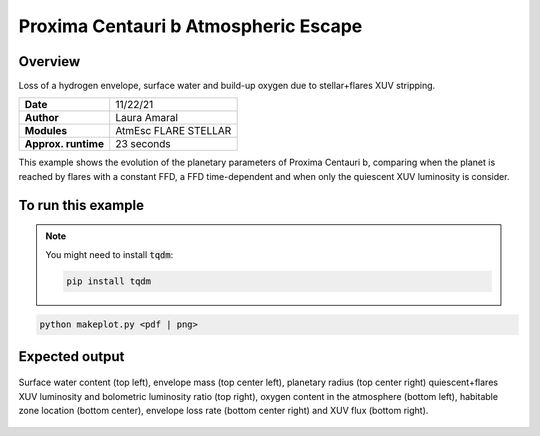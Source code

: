 Proxima Centauri b Atmospheric Escape
============================

Overview
--------

Loss of a hydrogen envelope, surface water and build-up oxygen due to stellar+flares XUV stripping.

===================   ============
**Date**              11/22/21
**Author**            Laura Amaral
**Modules**           AtmEsc
                      FLARE
                      STELLAR
**Approx. runtime**   23 seconds
===================   ============

This example shows the evolution of the planetary parameters of Proxima Centauri b, comparing when the planet is
reached by flares with a constant FFD, a FFD time-dependent and when only the quiescent XUV luminosity is consider.


To run this example
-------------------

.. note::

    You might need to install :code:`tqdm`:

    .. code-block:: bash

        pip install tqdm


.. code-block:: bash

    python makeplot.py <pdf | png>


Expected output
---------------

.. figure:: AtmEscFlareProxCen.png
   :width: 3600px
   :align: center

   Surface water content (top left),  envelope mass (top center left),
   planetary radius (top center right) quiescent+flares XUV luminosity
   and bolometric luminosity ratio (top right), oxygen content in the
   atmosphere (bottom left), habitable zone location (bottom center),
   envelope loss rate (bottom center right) and XUV flux (bottom right).
